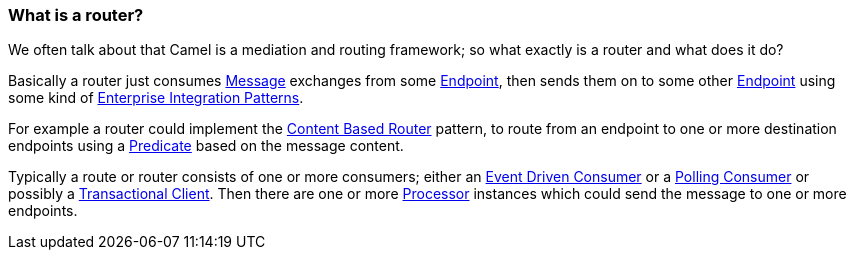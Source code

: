 [[Whatisarouter-Whatisarouter]]
=== What is a router?

We often talk about that Camel is a mediation and routing framework; so
what exactly is a router and what does it do?

Basically a router just consumes xref:message-eip.adoc[Message] exchanges
from some xref:../endpoint.adoc[Endpoint], then sends them on to some other
xref:../endpoint.adoc[Endpoint] using some kind of
xref:../enterprise-integration-patterns.adoc[Enterprise Integration
Patterns].

For example a router could implement the
xref:contentBasedRouter-eip.adoc[Content Based Router] pattern, to route
from an endpoint to one or more destination endpoints using a
xref:../predicate.adoc[Predicate] based on the message content.

Typically a route or router consists of one or more consumers; either an
xref:eventDrivenConsumer-eip.adoc[Event Driven Consumer] or a
xref:pollingConsumer-eip.adoc[Polling Consumer] or possibly a
xref:transactionalClient-eip.adoc[Transactional Client]. Then there are one
or more xref:../processor.adoc[Processor] instances which could send the
message to one or more endpoints.
